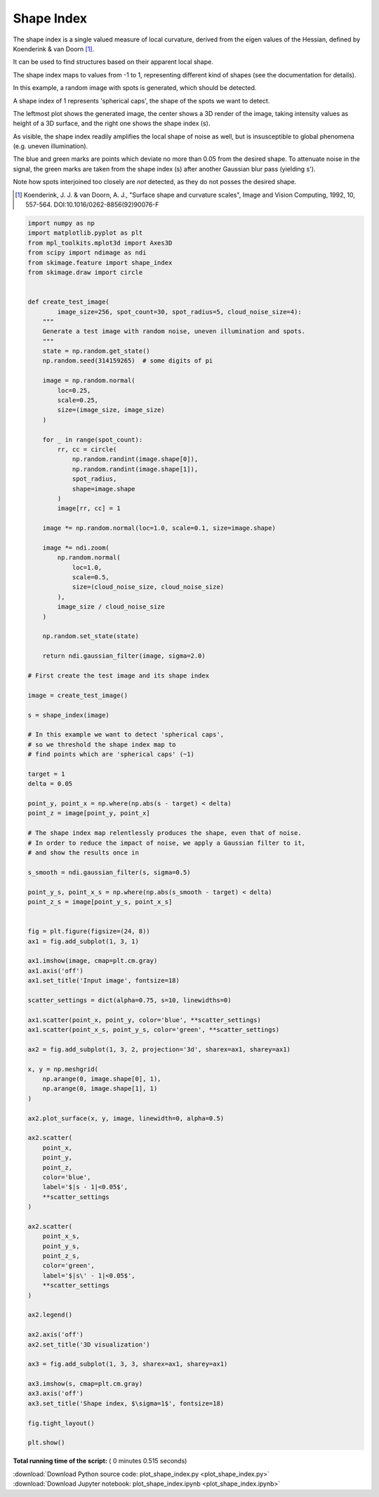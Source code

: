 

.. _sphx_glr_auto_examples_features_detection_plot_shape_index.py:


===========
Shape Index
===========

The shape index is a single valued measure of local curvature,
derived from the eigen values of the Hessian,
defined by Koenderink & van Doorn [1]_.

It can be used to find structures based on their apparent local shape.

The shape index maps to values from -1 to 1,
representing different kind of shapes (see the documentation for details).

In this example, a random image with spots is generated,
which should be detected.

A shape index of 1 represents 'spherical caps',
the shape of the spots we want to detect.

The leftmost plot shows the generated image, the center shows a 3D render
of the image, taking intensity values as height of a 3D surface,
and the right one shows the shape index (s).

As visible, the shape index readily amplifies the local shape of noise as well,
but is insusceptible to global phenomena (e.g. uneven illumination).

The blue and green marks are points which deviate no more than 0.05
from the desired shape. To attenuate noise in the signal, the
green marks are taken from the shape index (s)
after another Gaussian blur pass (yielding s').

Note how spots interjoined too closely are *not* detected,
as they do not posses the desired shape.

.. [1] Koenderink, J. J. & van Doorn, A. J.,
       "Surface shape and curvature scales",
       Image and Vision Computing, 1992, 10, 557-564.
       DOI:10.1016/0262-8856(92)90076-F




.. image:: /auto_examples/features_detection/images/sphx_glr_plot_shape_index_001.png
    :align: center





.. code-block:: python


    import numpy as np
    import matplotlib.pyplot as plt
    from mpl_toolkits.mplot3d import Axes3D
    from scipy import ndimage as ndi
    from skimage.feature import shape_index
    from skimage.draw import circle


    def create_test_image(
            image_size=256, spot_count=30, spot_radius=5, cloud_noise_size=4):
        """
        Generate a test image with random noise, uneven illumination and spots.
        """
        state = np.random.get_state()
        np.random.seed(314159265)  # some digits of pi

        image = np.random.normal(
            loc=0.25,
            scale=0.25,
            size=(image_size, image_size)
        )

        for _ in range(spot_count):
            rr, cc = circle(
                np.random.randint(image.shape[0]),
                np.random.randint(image.shape[1]),
                spot_radius,
                shape=image.shape
            )
            image[rr, cc] = 1

        image *= np.random.normal(loc=1.0, scale=0.1, size=image.shape)

        image *= ndi.zoom(
            np.random.normal(
                loc=1.0,
                scale=0.5,
                size=(cloud_noise_size, cloud_noise_size)
            ),
            image_size / cloud_noise_size
        )

        np.random.set_state(state)

        return ndi.gaussian_filter(image, sigma=2.0)

    # First create the test image and its shape index

    image = create_test_image()

    s = shape_index(image)

    # In this example we want to detect 'spherical caps',
    # so we threshold the shape index map to
    # find points which are 'spherical caps' (~1)

    target = 1
    delta = 0.05

    point_y, point_x = np.where(np.abs(s - target) < delta)
    point_z = image[point_y, point_x]

    # The shape index map relentlessly produces the shape, even that of noise.
    # In order to reduce the impact of noise, we apply a Gaussian filter to it,
    # and show the results once in

    s_smooth = ndi.gaussian_filter(s, sigma=0.5)

    point_y_s, point_x_s = np.where(np.abs(s_smooth - target) < delta)
    point_z_s = image[point_y_s, point_x_s]


    fig = plt.figure(figsize=(24, 8))
    ax1 = fig.add_subplot(1, 3, 1)

    ax1.imshow(image, cmap=plt.cm.gray)
    ax1.axis('off')
    ax1.set_title('Input image', fontsize=18)

    scatter_settings = dict(alpha=0.75, s=10, linewidths=0)

    ax1.scatter(point_x, point_y, color='blue', **scatter_settings)
    ax1.scatter(point_x_s, point_y_s, color='green', **scatter_settings)

    ax2 = fig.add_subplot(1, 3, 2, projection='3d', sharex=ax1, sharey=ax1)

    x, y = np.meshgrid(
        np.arange(0, image.shape[0], 1),
        np.arange(0, image.shape[1], 1)
    )

    ax2.plot_surface(x, y, image, linewidth=0, alpha=0.5)

    ax2.scatter(
        point_x,
        point_y,
        point_z,
        color='blue',
        label='$|s - 1|<0.05$',
        **scatter_settings
    )

    ax2.scatter(
        point_x_s,
        point_y_s,
        point_z_s,
        color='green',
        label='$|s\' - 1|<0.05$',
        **scatter_settings
    )

    ax2.legend()

    ax2.axis('off')
    ax2.set_title('3D visualization')

    ax3 = fig.add_subplot(1, 3, 3, sharex=ax1, sharey=ax1)

    ax3.imshow(s, cmap=plt.cm.gray)
    ax3.axis('off')
    ax3.set_title('Shape index, $\sigma=1$', fontsize=18)

    fig.tight_layout()

    plt.show()

**Total running time of the script:** ( 0 minutes  0.515 seconds)



.. container:: sphx-glr-footer


  .. container:: sphx-glr-download

     :download:`Download Python source code: plot_shape_index.py <plot_shape_index.py>`



  .. container:: sphx-glr-download

     :download:`Download Jupyter notebook: plot_shape_index.ipynb <plot_shape_index.ipynb>`

.. rst-class:: sphx-glr-signature

    `Generated by Sphinx-Gallery <https://sphinx-gallery.readthedocs.io>`_
